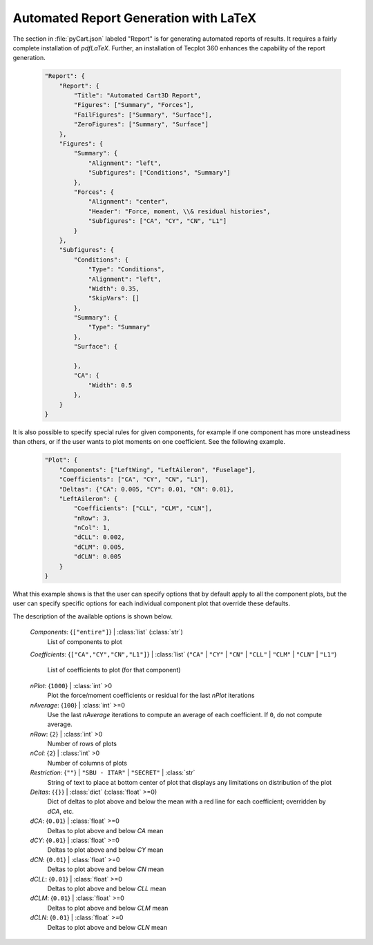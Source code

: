 
--------------------------------------
Automated Report Generation with LaTeX
--------------------------------------

The section in :file:`pyCart.json` labeled "Report" is for generating automated
reports of results.  It requires a fairly complete installation of `pdfLaTeX`.
Further, an installation of Tecplot 360 enhances the capability of the report
generation.

    .. code-block:: javascript
    
        "Report": {
            "Report": {
                "Title": "Automated Cart3D Report",
                "Figures": ["Summary", "Forces"],
                "FailFigures": ["Summary", "Surface"],
                "ZeroFigures": ["Summary", "Surface"]
            },
            "Figures": {
                "Summary": {
                    "Alignment": "left",
                    "Subfigures": ["Conditions", "Summary"]
                },
                "Forces": {
                    "Alignment": "center",
                    "Header": "Force, moment, \\& residual histories",
                    "Subfigures": ["CA", "CY", "CN", "L1"]
                }
            },
            "Subfigures": {
                "Conditions": {
                    "Type": "Conditions",
                    "Alignment": "left",
                    "Width": 0.35,
                    "SkipVars": []
                },
                "Summary": {
                    "Type": "Summary"
                },
                "Surface": {
                
                },
                "CA": {
                    "Width": 0.5
                },
            }
        }

It is also possible to specify special rules for given components, for example
if one component has more unsteadiness than others, or if the user wants to plot
moments on one coefficient.  See the following example.

    .. code-block:: javascript
    
        "Plot": {
            "Components": ["LeftWing", "LeftAileron", "Fuselage"],
            "Coefficients": ["CA", "CY", "CN", "L1"],
            "Deltas": {"CA": 0.005, "CY": 0.01, "CN": 0.01},
            "LeftAileron": {
                "Coefficients": ["CLL", "CLM", "CLN"],
                "nRow": 3,
                "nCol": 1,
                "dCLL": 0.002,
                "dCLM": 0.005,
                "dCLN": 0.005
            }
        }
        
What this example shows is that the user can specify options that by default
apply to all the component plots, but the user can specify specific options for
each individual component plot that override these defaults.

The description of the available options is shown below.

    *Components*: {``["entire"]``} | :class:`list` (:class:`str`)
        List of components to plot
        
    *Coefficients*: {``["CA","CY","CN","L1"]``} | :class:`list` (``"CA"`` |
    ``"CY"`` | ``"CN"`` | ``"CLL"`` | ``"CLM"`` | ``"CLN"`` | ``"L1"``)
            
        List of coefficients to plot (for that component)
        
    *nPlot*: {``1000``} | :class:`int` >0
        Plot the force/moment coefficients or residual for the last *nPlot*
        iterations
        
    *nAverage*: {``100``} | :class:`int` >=0
        Use the last *nAverage* iterations to compute an average of each
        coefficient.  If ``0``, do not compute average.
        
    *nRow*: {``2``} | :class:`int` >0
        Number of rows of plots
        
    *nCol*: {``2``} | :class:`int` >0
        Number of columns of plots
        
    *Restriction*: {``""``} | ``"SBU - ITAR"`` | ``"SECRET"`` | :class:`str`
        String of text to place at bottom center of plot that displays any
        limitations on distribution of the plot
        
    *Deltas*: {``{}``} | :class:`dict` (:class:`float` >=0)
        Dict of deltas to plot above and below the mean with a red line for each
        coefficient; overridden by *dCA*, etc.
        
    *dCA*: {``0.01``} | :class:`float` >=0
        Deltas to plot above and below *CA* mean
        
    *dCY*: {``0.01``} | :class:`float` >=0
        Deltas to plot above and below *CY* mean
        
    *dCN*: {``0.01``} | :class:`float` >=0
        Deltas to plot above and below *CN* mean
        
    *dCLL*: {``0.01``} | :class:`float` >=0
        Deltas to plot above and below *CLL* mean
        
    *dCLM*: {``0.01``} | :class:`float` >=0
        Deltas to plot above and below *CLM* mean
        
    *dCLN*: {``0.01``} | :class:`float` >=0
        Deltas to plot above and below *CLN* mean
    
